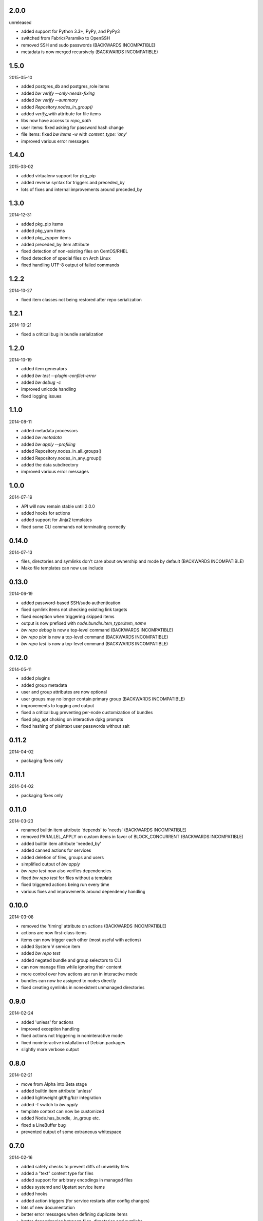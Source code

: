 2.0.0
=====

unreleased

* added support for Python 3.3+, PyPy, and PyPy3
* switched from Fabric/Paramiko to OpenSSH
* removed SSH and sudo passwords (BACKWARDS INCOMPATIBLE)
* metadata is now merged recursively (BACKWARDS INCOMPATIBLE)


1.5.0
=====

2015-05-10

* added postgres_db and postgres_role items
* added `bw verify --only-needs-fixing`
* added `bw verify --summary`
* added `Repository.nodes_in_group()`
* added `verify_with` attribute for file items
* libs now have access to `repo_path`
* user items: fixed asking for password hash change
* file items: fixed `bw items -w` with `content_type: 'any'`
* improved various error messages


1.4.0
=====

2015-03-02

* added virtualenv support for pkg_pip
* added reverse syntax for triggers and preceded_by
* lots of fixes and internal improvements around preceded_by


1.3.0
=====

2014-12-31

* added pkg_pip items
* added pkg_yum items
* added pkg_zypper items
* added preceded_by item attribute
* fixed detection of non-existing files on CentOS/RHEL
* fixed detection of special files on Arch Linux
* fixed handling UTF-8 output of failed commands


1.2.2
=====

2014-10-27

* fixed item classes not being restored after repo serialization


1.2.1
=====

2014-10-21

* fixed a critical bug in bundle serialization


1.2.0
=====

2014-10-19

* added item generators
* added `bw test --plugin-conflict-error`
* added `bw debug -c`
* improved unicode handling
* fixed logging issues


1.1.0
=====

2014-08-11

* added metadata processors
* added `bw metadata`
* added `bw apply --profiling`
* added Repository.nodes_in_all_groups()
* added Repository.nodes_in_any_group()
* added the data subdirectory
* improved various error messages


1.0.0
=====

2014-07-19

* API will now remain stable until 2.0.0
* added hooks for actions
* added support for Jinja2 templates
* fixed some CLI commands not terminating correctly


0.14.0
======

2014-07-13

* files, directories and symlinks don't care about ownership and mode by
  default (BACKWARDS INCOMPATIBLE)
* Mako file templates can now use include


0.13.0
======

2014-06-19

* added password-based SSH/sudo authentication
* fixed symlink items not checking existing link targets
* fixed exception when triggering skipped items
* output is now prefixed with `node:bundle:item_type:item_name`
* `bw repo debug` is now a top-level command (BACKWARDS INCOMPATIBLE)
* `bw repo plot` is now a top-level command (BACKWARDS INCOMPATIBLE)
* `bw repo test` is now a top-level command (BACKWARDS INCOMPATIBLE)


0.12.0
======

2014-05-11

* added plugins
* added group metadata
* user and group attributes are now optional
* user groups may no longer contain primary group (BACKWARDS INCOMPATIBLE)
* improvements to logging and output
* fixed a critical bug preventing per-node customization of bundles
* fixed pkg_apt choking on interactive dpkg prompts
* fixed hashing of plaintext user passwords without salt


0.11.2
======

2014-04-02

* packaging fixes only


0.11.1
======

2014-04-02

* packaging fixes only


0.11.0
======

2014-03-23

* renamed builtin item attribute 'depends' to 'needs' (BACKWARDS INCOMPATIBLE)
* removed PARALLEL_APPLY on custom items in favor of BLOCK_CONCURRENT (BACKWARDS INCOMPATIBLE)
* added builtin item attribute 'needed_by'
* added canned actions for services
* added deletion of files, groups and users
* simplified output of `bw apply`
* `bw repo test` now also verifies dependencies
* fixed `bw repo test` for files without a template
* fixed triggered actions being run every time
* various fixes and improvements around dependency handling


0.10.0
======

2014-03-08

* removed the 'timing' attribute on actions (BACKWARDS INCOMPATIBLE)
* actions are now first-class items
* items can now trigger each other (most useful with actions)
* added System V service item
* added `bw repo test`
* added negated bundle and group selectors to CLI
* can now manage files while ignoring their content
* more control over how actions are run in interactive mode
* bundles can now be assigned to nodes directly
* fixed creating symlinks in nonexistent unmanaged directories


0.9.0
=====

2014-02-24

* added 'unless' for actions
* improved exception handling
* fixed actions not triggering in noninteractive mode
* fixed noninteractive installation of Debian packages
* slightly more verbose output


0.8.0
=====

2014-02-21

* move from Alpha into Beta stage
* added builtin item attribute 'unless'
* added lightweight git/hg/bzr integration
* added -f switch to `bw apply`
* template context can now be customized
* added Node.has_bundle, .in_group etc.
* fixed a LineBuffer bug
* prevented output of some extraneous whitespace


0.7.0
=====

2014-02-16

* added safety checks to prevent diffs of unwieldy files
* added a "text" content type for files
* added support for arbitrary encodings in managed files
* addes systemd and Upstart service items
* added hooks
* added action triggers (for service restarts after config changes)
* lots of new documentation
* better error messages when defining duplicate items
* better dependencies between files, directories and symlinks
* fixed a bug that prevented managing /etc/sudoers


0.6.0
=====

2014-01-01

* added actions
* reworked group patterns (BACKWARDS INCOMPATIBLE)
* reworked output verbosity (BACKWARDS INCOMPATIBLE)
* added support for libs directory
* fixed high CPU load while waiting for interactive response
* various other minor fixes and improvements


0.5.0
=====

2013-11-09

* manage users and groups
* manage symlinks
* node locking
* PARALLEL_APPLY setting for items
* manage Arch Linux packages
* plot item dependencies
* encoding fixes for file handling


0.4.0
=====

2013-08-25

* manage directories
* manage Debian packages
* UI improvements


0.3.0
=====

2013-08-04

* basic file management
* concurrency improvements
* logging/output improvements
* use Fabric for remote operations
* lots of other small improvements


0.2.0
=====

2013-07-12

* bundle management
* item APIs
* new concurrency helpers


0.1.0
=====

2013-06-16

* initial release
* node and group management
* running commands on nodes

